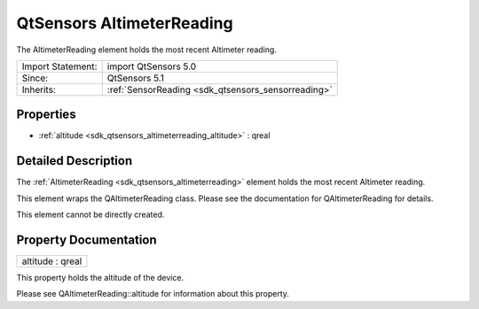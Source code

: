 .. _sdk_qtsensors_altimeterreading:

QtSensors AltimeterReading
==========================

The AltimeterReading element holds the most recent Altimeter reading.

+--------------------------------------------------------------------------------------------------------------------------------------------------------+-----------------------------------------------------------------------------------------------------------------------------------------------------------+
| Import Statement:                                                                                                                                      | import QtSensors 5.0                                                                                                                                      |
+--------------------------------------------------------------------------------------------------------------------------------------------------------+-----------------------------------------------------------------------------------------------------------------------------------------------------------+
| Since:                                                                                                                                                 | QtSensors 5.1                                                                                                                                             |
+--------------------------------------------------------------------------------------------------------------------------------------------------------+-----------------------------------------------------------------------------------------------------------------------------------------------------------+
| Inherits:                                                                                                                                              | :ref:`SensorReading <sdk_qtsensors_sensorreading>`                                                                                                        |
+--------------------------------------------------------------------------------------------------------------------------------------------------------+-----------------------------------------------------------------------------------------------------------------------------------------------------------+

Properties
----------

-  :ref:`altitude <sdk_qtsensors_altimeterreading_altitude>` : qreal

Detailed Description
--------------------

The :ref:`AltimeterReading <sdk_qtsensors_altimeterreading>` element holds the most recent Altimeter reading.

This element wraps the QAltimeterReading class. Please see the documentation for QAltimeterReading for details.

This element cannot be directly created.

Property Documentation
----------------------

.. _sdk_qtsensors_altimeterreading_altitude:

+--------------------------------------------------------------------------------------------------------------------------------------------------------------------------------------------------------------------------------------------------------------------------------------------------------------+
| altitude : qreal                                                                                                                                                                                                                                                                                             |
+--------------------------------------------------------------------------------------------------------------------------------------------------------------------------------------------------------------------------------------------------------------------------------------------------------------+

This property holds the altitude of the device.

Please see QAltimeterReading::altitude for information about this property.

